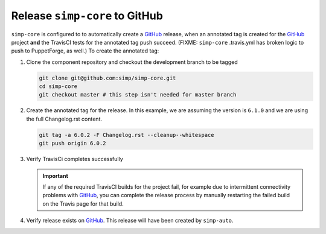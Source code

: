 Release ``simp-core`` to GitHub
===============================

``simp-core`` is configured to to automatically create a `GitHub`_ 
release, when an annotated tag is created for the `GitHub`_
project **and** the TravisCI tests for the annotated tag push succeed.
(FIXME:  ``simp-core`` .travis.yml has broken logic to push to
PuppetForge, as well.)
To create the annotated tag:

#. Clone the component repository and checkout the development
   branch to be tagged

   .. code-block:: bash

      git clone git@github.com:simp/simp-core.git
      cd simp-core
      git checkout master # this step isn't needed for master branch

#. Create the annotated tag for the release.  In this example, we
   are assuming the version is ``6.1.0`` and we are using the
   full Changelog.rst content.

   .. code-block:: bash

      git tag -a 6.0.2 -F Changelog.rst --cleanup--whitespace
      git push origin 6.0.2

#. Verify TravisCi completes successfully

   .. IMPORTANT::
      If any of the required TravisCI builds for the project fail, for
      example due to intermittent connectivity problems with `GitHub`_,
      you can complete the release process by manually restarting the
      failed build on the Travis page for that build.

#. Verify release exists on `GitHub`_.  This release will have been
   created by ``simp-auto``.

.. _GitHub: https://github.com
.. _packagecloud: https://packagecloud.io/simp-project
.. _simp-project: http://simp-project.com/ISO/SIMP
.. _simp-packer: https://github.com/simp/simp-packer

